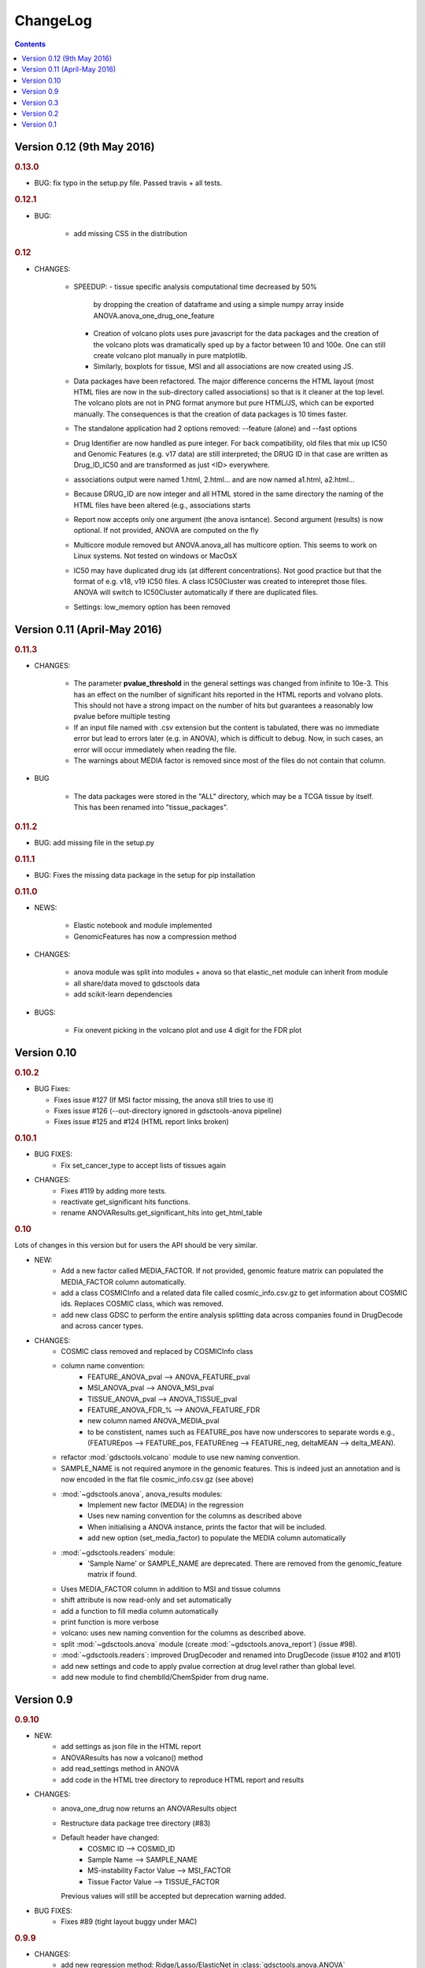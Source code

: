 ChangeLog
==============

.. contents::

Version 0.12 (9th May 2016)
-------------------------------

.. rubric:: 0.13.0

* BUG: fix typo in the setup.py file. Passed travis + all tests.

.. rubric:: 0.12.1

* BUG:

    - add missing CSS in the distribution


.. rubric:: 0.12

* CHANGES:

    - SPEEDUP: 
      - tissue specific analysis computational time decreased by 50% 
        by dropping the creation of dataframe and using a simple numpy array
        inside ANOVA.anova_one_drug_one_feature
      - Creation of volcano plots uses pure javascript for the data packages
        and the creation of the volcano plots was dramatically sped up by a
        factor between 10 and 100e. One can still create volcano plot manually 
        in pure matplotlib.
      - Similarly, boxplots for tissue, MSI and all associations are now 
        created using JS.
    - Data packages have been refactored. The major difference concerns 
      the HTML layout (most HTML files are now in the sub-directory 
      called associations) so that is it cleaner at the top level. The volcano
      plots are not in PNG format anymore but pure HTML/JS, which can be 
      exported manually. The consequences is that the creation of data 
      packages is 10 times faster.
    - The standalone application had 2 options removed: --feature (alone) 
      and --fast options
    - Drug Identifier are now handled as pure integer. For back
      compatibility, old files that mix up IC50 and Genomic Features (e.g. v17
      data) are still interpreted; the DRUG ID in that case are written as
      Drug_ID_IC50 and are transformed as just <ID> everywhere. 
    - associations output were named 1.html, 2.html... and are now named
      a1.html, a2.html...
    - Because DRUG_ID are now integer and all HTML stored in the same directory 
      the naming of the HTML files have been altered (e.g., associations starts
    - Report now accepts only one argument (the anova isntance). Second
      argument (results) is now optional. If not provided, ANOVA are computed on
      the fly
    - Multicore module removed but ANOVA.anova_all has multicore option. This 
      seems to work on Linux systems. Not tested on windows or MacOsX
    - IC50 may have duplicated drug ids (at different concentrations). Not good
      practice but that the format of e.g. v18, v19 IC50 files. A class
      IC50Cluster was created to interepret those files. ANOVA will switch to
      IC50Cluster automatically if there are duplicated files.
    - Settings: low_memory option has been removed


Version 0.11 (April-May 2016)
--------------------------------

.. rubric:: 0.11.3

* CHANGES: 

    - The parameter **pvalue_threshold** in the general settings was changed
      from infinite to 10e-3. This has an effect on the numlber of significant
      hits reported in the HTML reports and volvano plots. This should not have 
      a strong impact on the number of hits but guarantees a reasonably low
      pvalue before multiple testing
    - If an input file named with .csv extension but the content is tabulated, 
      there was no immediate error but lead to errors later (e.g. in ANOVA), which 
      is difficult to debug. Now, in such cases, an error will occur immediately
      when reading the file.
    - The warnings about MEDIA factor is removed since most of the files do not
      contain that column.

* BUG

    - The data packages were stored in the "ALL" directory, which may be a  TCGA
      tissue by itself. This has been renamed into "tissue_packages".

.. rubric:: 0.11.2

* BUG: add missing file in the setup.py

.. rubric:: 0.11.1

* BUG: Fixes the missing data package in the setup for pip installation

.. rubric:: 0.11.0

* NEWS:

    - Elastic notebook and module implemented
    - GenomicFeatures has now a compression method

* CHANGES:

    - anova module was split into modules + anova so that elastic_net module can
      inherit from module
    - all share/data moved to gdsctools data
    - add scikit-learn dependencies

* BUGS:

    - Fix onevent picking in the volcano plot and use 4 digit for the FDR plot




Version 0.10
--------------------------

.. rubric:: 0.10.2

* BUG Fixes:

  - Fixes issue #127 (If MSI factor missing, the anova still tries to use it)
  - Fixes issue #126 (--out-directory ignored in gdsctools-anova pipeline)
  - Fixes issue #125 and #124 (HTML report links broken)

.. rubric:: 0.10.1

* BUG FIXES: 
    - Fix set_cancer_type to accept lists of tissues again

* CHANGES:
    - Fixes #119 by adding more tests.
    - reactivate get_significant hits functions.
    - rename ANOVAResults.get_significant_hits into get_html_table




.. rubric:: 0.10

Lots of changes in this version but for users the API should be very similar.

* NEW:
    - Add a new factor called MEDIA_FACTOR. If not provided, genomic
      feature matrix can populated the MEDIA_FACTOR column automatically.
    - add a class COSMICInfo and a related data file called
      cosmic_info.csv.gz to get information about COSMIC ids. Replaces
      COSMIC class, which was removed.
    - add new class GDSC to perform the entire analysis splitting data across
      companies found in DrugDecode and across cancer types.


* CHANGES:
    - COSMIC class removed and replaced by COSMICInfo class
    - column name convention:
        - FEATURE_ANOVA_pval --> ANOVA_FEATURE_pval
        - MSI_ANOVA_pval --> ANOVA_MSI_pval
        - TISSUE_ANOVA_pval --> ANOVA_TISSUE_pval
        - FEATURE_ANOVA_FDR_% -->  ANOVA_FEATURE_FDR
        - new column named ANOVA_MEDIA_pval
        - to be constistent, names such as FEATURE_pos have now underscores
          to separate words e.g., (FEATUREpos --> FEATURE_pos, FEATUREneg 
          --> FEATURE_neg, deltaMEAN --> delta_MEAN).
    - refactor :mod:`gdsctools.volcano` module to use new naming convention.
    - SAMPLE_NAME is not required anymore in the genomic features. This is
      indeed just an annotation and is now encoded in the flat file
      cosmic_info.csv.gz (see above)
    - :mod:`~gdsctools.anova`, anova_results modules:
        - Implement new factor (MEDIA) in the regression
        - Uses new naming convention for the columns as described above
        - When initialising a ANOVA instance, prints the factor that will be
          included.
        - add new option (set_media_factor) to populate the MEDIA column
          automatically
    - :mod:`~gdsctools.readers` module:
        - 'Sample Name' or SAMPLE_NAME are deprecated.
          There are removed from the genomic_feature matrix if found.
    - Uses MEDIA_FACTOR column in addition to MSI and tissue columns
    - shift attribute is now read-only and set automatically
    - add a function to fill media column automatically
    - print function is  more verbose
    - volcano: uses new naming convention for the columns as described above.
    - split :mod:`~gdsctools.anova` module (create
      :mod:`~gdsctools.anova_report`) (issue #98).
    - :mod:`~gdsctools.readers`: improved DrugDecoder and renamed into
      DrugDecode (issue #102 and #101)
    - add new settings and code to apply pvalue correction at drug level
      rather than global level.
    - add new module to find chemblId/ChemSpider from drug name.

Version 0.9
--------------------------

.. rubric:: 0.9.10

* NEW:
   - add settings as json file in the HTML report
   - ANOVAResults has now a volcano() method
   - add read_settings method in ANOVA
   - add code in the HTML tree directory to reproduce HTML report and results

* CHANGES:
   - anova_one_drug now returns an ANOVAResults object
   - Restructure data package tree directory (#83)
   - Default header have changed:
       - COSMIC ID --> COSMID_ID
       - Sample Name --> SAMPLE_NAME
       - MS-instability Factor Value --> MSI_FACTOR
       - Tissue Factor Value --> TISSUE_FACTOR

     Previous values will still be accepted but deprecation warning added.

* BUG FIXES:
    - Fixes #89 (tight layout buggy under MAC)

.. rubric:: 0.9.9

* CHANGES:
   - add new regression method: Ridge/Lasso/ElasticNet in
     :class:`gdsctools.anova.ANOVA`
   - Rename some of the settings to have a more uniform naming convention in
     :class:`gdsctools.settings.ANOVASettings`
   - Add new module related to fitting ot logistic function  parameters
     (:mod:`gdsctools.logistics`)

.. rubric:: 0.9.8

* BUG: javascript were not included in version 0.9.7 had to rename js directory
  into javascript to avoid known bug in distutils. Maybe solved in the future
  but for bow just renamed the directory.

.. rubric:: 0.9.7

- MSI/Sample/Tissue columns in the genomic features are not required anymore.
- FDR lines in volcano plots are now using interpolation and
  therefore more  precisily placed. Fixes #57
- volcano plot improvments. Fixes #79, #80, #81
- Fixes issue #72 to get the drug_decoder information from the ANOVA class.
- Fixes issue #76  to drop IC50 cosmic Id not found in the genomic feature
  matrix
- Readers (e.g. IC50) can now read CSV files with commented lines (# character)
  issue #78
- Readers can now ignored columns that are not named (usually first column of
  index exported by excel document)
- IC reader figure out automatically if the prefix "Drug" has been used. It so,
  it drops other irrelevant columns. Useful if genomic features and IC50 are
  mixed together.
- IC50 and GenomicFeatures, DrugDecode now accepts both TSV and CSV format
  (gziped or not)
- add more datasets for testing purposes
- double checked results on BLCA tissue v17 and v18
- Finalise a first version of the standalone application
- ReadTheDocs documentation is now on line gdsctools.readthedocs.org
- GDSCTools has now all features of the original R version
- With in addition:
  - a standalone application
  - test suite
  - documentation
- benchmarking for the analysis in about 20 minutes 265 drugs and 680 features
  across 980 cell lines. HTML report takes as much time.

Version 0.3
------------------------

- Cancer specific now included and tested on BRCA and BLCA cases.


Version 0.2
---------------

First working version with HTML output.

Version 0.1
---------------

First working version of gdsctools with test and documenation.
Tested against version17. A standalone app is also provide as a command
line argument (named **gdsctools_anova**).
